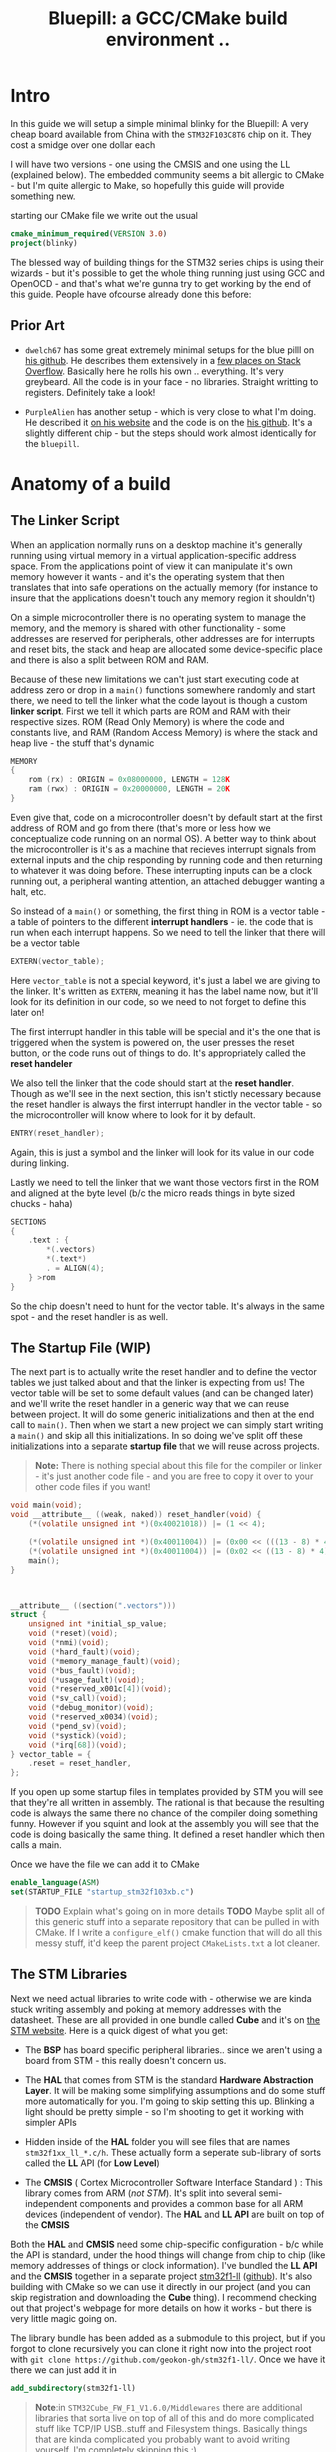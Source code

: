 #+TITLE: Bluepill: a GCC/CMake build environment ..
#+HTML_HEAD: <link rel="stylesheet" type="text/css" href="../static/worg.css" />
#+options: num:nil
# This will export a README.org file for Github, so that people that land in my repo know where to find the relevant webpage
#+BEGIN_SRC org :tangle README.org :exports none
  see description [[http://geokon-gh.github.io/bluepill/index.html][here]]
#+END_SRC

* Intro
In this guide we will setup a simple minimal blinky for the Bluepill: A very cheap board available from China with the =STM32F103C8T6= chip on it. They cost a smidge over one dollar each

[[file:bluepill.jpeg]]

I will have two versions - one using the CMSIS and one using the LL (explained below). The embedded community seems a bit allergic to CMake - but I'm quite allergic to Make, so hopefully this guide will provide something new.

starting our CMake file we write out the usual

#+BEGIN_SRC cmake :tangle CMakeLists.txt
  cmake_minimum_required(VERSION 3.0)
  project(blinky)
#+END_SRC

The blessed way of building things for the STM32 series chips is using their wizards - but it's possible to get the whole thing running just using GCC and OpenOCD - and that's what we're gunna try to get working by the end of this guide. People have ofcourse already done this before:

** Prior Art

- =dwelch67= has some great extremely minimal setups for the blue pilll on [[https://github.com/dwelch67/stm32_samples/tree/master/STM32F103C8T6][his github]]. He describes them extensively in a [[https://electronics.stackexchange.com/questions/30736/stm32f2-makefile-linker-script-and-start-up-file-combination-without-commercia][few places on Stack Overflow]]. Basically here he rolls his own .. everything. It's very greybeard. All the code is in your face - no libraries. Straight writting to registers. Definitely take a look!

- =PurpleAlien= has another setup - which is very close to what I'm doing. He described it [[https://www.purplealienplanet.com/node/69][on his website]] and the code is on the [[https://github.com/PurpleAlien/stm32-minimal][his github]]. It's a slightly different chip - but the steps should work almost identically for the =bluepill=.

* Anatomy of a build
** The Linker Script
When an application normally runs on a desktop machine it's generally running using virtual memory in a virtual application-specific address space. From the applications point of view it can manipulate it's own memory however it wants - and it's the operating system that then translates that into safe operations on the actually memory (for instance to insure that the applications doesn't touch any memory region it shouldn't)

On a simple microcontroller there is no operating system to manage the memory, and the memory is shared with other functionality - some addresses are reserved for peripherals, other addresses are for interrupts and reset bits, the stack and heap are allocated some device-specific place and there is also a split between ROM and RAM. 

Because of these new limitations we can't just start executing code at address zero  or drop in a ~main()~ functions somewhere randomly and start there, we need to tell the linker what the code layout is though a custom *linker script*. First we tell it which parts are ROM and RAM with their respective sizes. ROM (Read Only Memory) is where the code and constants live, and RAM (Random Access Memory) is where the stack and heap live - the stuff that's dynamic

#+BEGIN_SRC c :tangle STM32F103RBTx_FLASH.ld
MEMORY
{
    rom (rx) : ORIGIN = 0x08000000, LENGTH = 128K
    ram (rwx) : ORIGIN = 0x20000000, LENGTH = 20K
}
#+END_SRC

Even give that, code on a microcontroller doesn't by default start at the first address of ROM and go from there (that's more or less how we conceptualize code running on an normal OS). A better way to think about the microcontroller is it's as a machine that recieves interrupt signals from external inputs and the chip responding by running code and then returning to whatever it was doing before. These interrupting inputs can be a clock running out, a peripheral wanting attention, an attached debugger wanting a halt, etc.

So instead of a ~main()~ or something, the first thing in ROM is a vector table - a table of pointers to the different *interrupt handlers* - ie. the code that is run when each interrupt happens. So we need to tell the linker that there will be a vector table
#+BEGIN_SRC c :tangle STM32F103RBTx_FLASH.ld
EXTERN(vector_table);
#+END_SRC
Here ~vector_table~ is  not a special keyword, it's just a label we are giving to the linker. It's written as =EXTERN=, meaning it has the label name now, but it'll look for its definition in our code, so we need to not forget to define this later on!

The first interrupt handler in this table will be special and it's the one that is triggered when the system is powered on, the user presses the reset button, or the code runs out of things to do. It's appropriately called the *reset handeler*

We also tell the linker that the code should start at the *reset handler*. Though as we'll see in the next section, this isn't stictly necessary because the reset handler is always the first interrupt handler in the vector table - so the microcontroller will know where to look for it by default.
#+BEGIN_SRC c :tangle STM32F103RBTx_FLASH.ld
ENTRY(reset_handler);
#+END_SRC
Again, this is just a symbol and the linker will look for its value in our code during linking.

Lastly we need to tell the linker that we want those vectors first in the ROM and aligned at the byte level (b/c the micro reads things in byte sized chucks - haha)
#+BEGIN_SRC c :tangle STM32F103RBTx_FLASH.ld
SECTIONS
{
    .text : {
        *(.vectors)
        *(.text*)
        . = ALIGN(4);
    } >rom
}
#+END_SRC
So the chip doesn't need to hunt for the vector table. It's always in the same spot - and the reset handler is as well.

** The Startup File (WIP)

The next part is to actually write the reset handler and to define the vector tables we just talked about and that the linker is expecting from us! The vector table will be set to some default values (and can be changed later) and we'll write the reset handler in a generic way that we can reuse between project. It will do some generic initializations and then at the end call to ~main()~. Then when we start a new project we can simply start writing a ~main()~ and skip all this initializations. In so doing we've split off these initializations into a separate *startup file* that we will reuse across projects.

#+BEGIN_QUOTE
*Note:* There is nothing special about this file for the compiler or linker - it's just another code file - and  you are free to copy it over to your other code files if you want!
#+END_QUOTE
#+BEGIN_SRC c :tangle startup_stm32f103xb.c
  void main(void);
  void __attribute__ ((weak, naked)) reset_handler(void) {
      (*(volatile unsigned int *)(0x40021018)) |= (1 << 4);

      (*(volatile unsigned int *)(0x40011004)) |= (0x00 << (((13 - 8) * 4) + 2));
      (*(volatile unsigned int *)(0x40011004)) |= (0x02 << ((13 - 8) * 4));
      main();
  }



  __attribute__ ((section(".vectors")))
  struct {
      unsigned int *initial_sp_value;
      void (*reset)(void);
      void (*nmi)(void);
      void (*hard_fault)(void);
      void (*memory_manage_fault)(void);
      void (*bus_fault)(void);
      void (*usage_fault)(void);
      void (*reserved_x001c[4])(void);
      void (*sv_call)(void);
      void (*debug_monitor)(void);
      void (*reserved_x0034)(void);
      void (*pend_sv)(void);
      void (*systick)(void);
      void (*irq[68])(void);
  } vector_table = {
      .reset = reset_handler,
  };
#+END_SRC
If you open up some startup files in templates provided by STM you will see that they're all written in assembly. The rational is that because the resulting code is always the same there no chance of the compiler doing something funny. However if you squint and look at the assembly you will see that the code is doing basically the same thing. It defined a reset handler which then calls a main.

Once we have the file we can add it to CMake
#+BEGIN_SRC cmake :tangle CMakeLists.txt
  enable_language(ASM)
  set(STARTUP_FILE "startup_stm32f103xb.c")
#+END_SRC
#+BEGIN_QUOTE
*TODO* Explain what's going on in more details
*TODO* Maybe split all of this generic stuff into a separate repository that can be pulled in with CMake. If I write a ~configure_elf()~ cmake function that will do all this messy stuff, it'd keep the parent project =CMakeLists.txt= a lot cleaner. 
#+END_QUOTE
#+BEGIN_QUOTE
  *            This module performs:
  *                - Set the initial SP
  *                - Set the initial PC == Reset_Handler,
  *                - Set the vector table entries with the exceptions ISR address
  *                - Configure the clock system   
  *                - Branches to main in the C library (which eventually
  *                  calls main()).
#+END_QUOTE
** The STM Libraries

Next we need actual libraries to write code with - otherwise we are kinda stuck writing assembly and poking at memory addresses with the datasheet. These are all provided in one bundle called *Cube* and it's on [[https://www.st.com/content/st_com/en/products/embedded-software/mcus-embedded-software/stm32-embedded-software/stm32cube-mcu-packages/stm32cubef1.html][the STM website]]. Here is a quick digest of what you get:

- The *BSP* has board specific peripheral libraries.. since we aren't using a board from STM - this really doesn't concern us.

- The *HAL* that comes from STM is the standard *Hardware Abstraction Layer*. It will be making some simplifying assumptions and do some stuff more automatically for you. I'm going to skip setting this up. Blinking a light should be pretty simple - so I'm shooting to get it working with simpler APIs

- Hidden inside of the *HAL* folder you will see files that are names =stm32f1xx_ll_*.c/h=. These actually form a seperate sub-library of sorts called the  *LL* API (for *Low Level*)

- The *CMSIS* ( Cortex Microcontroller Software Interface Standard ) : This library comes from ARM (/not STM/). It's split into several semi-independent components and provides a common base for all ARM devices (independent of vendor). The *HAL* and *LL API* are built on top of the *CMSIS*

Both the *HAL* and *CMSIS* need some chip-specific configuration - b/c while the API is standard, under the hood things will change from chip to chip (like memory addresses of things or clock information). I've bundled the *LL API* and the *CMSIS* together in a separate project [[https://geokon-gh.github.io/stm32f1-ll/index.html][stm32f1-ll]] ([[https://github.com/geokon-gh/stm32f1-ll/][github]]). It's also building with CMake so we can use it directly in our project (and you can skip registration and downloading the *Cube* thing). I recommend checking out that project's webpage for more details on how it works - but there is very little magic going on. 

The library bundle has been added as a submodule to this project, but if you forgot to clone recursively you can clone it right now into the project root with ~git clone https://github.com/geokon-gh/stm32f1-ll/~. Once we have it there we can just add it in

#+BEGIN_SRC cmake :tangle CMakeLists.txt
add_subdirectory(stm32f1-ll)
#+END_SRC

#+BEGIN_QUOTE
*Note*:in ~STM32Cube_FW_F1_V1.6.0/Middlewares~ there are additional libraries that sorta live on top of all of this and do more complicated stuff like TCP/IP USB..stuff and Filesystem things. Basically things that are kinda complicated you probably want to avoid writing yourself. I'm completely skipping this :)
#+END_QUOTE
  
** Our blinky code (WIP)

Next we can write a little program to blink a light and put it into =/src/main.c=

TODO: Write my own :)
Ripped directly from https://github.com/satoshinm/pill_blink/blob/master/bare-metal/pill_blink.c for now...

#+BEGIN_SRC c :tangle src/main.c
  int main(void){
      while(1) {
          (*(volatile unsigned int *)(0x40011010)) = (1 << 13);
          for (int i = 0; i < 1000000; ++i) __asm__("nop");

          (*(volatile unsigned short *)(0x40011014)) = (1 << 13);
          for (int i = 0; i < 500000; ++i) __asm__("nop");
      }
  }
#+END_SRC
Once there we can just add it as a special executable into our cmake
#+BEGIN_SRC cmake :tangle CMakeLists.txt
  add_executable(${PROJECT_NAME}.elf ${STARTUP_FILE}
    src/main.c)
  target_include_directories(${PROJECT_NAME}.elf PUBLIC inc)
#+END_SRC
and then link it to our library
#+BEGIN_SRC cmake :tangle CMakeLists.txt
  target_link_libraries(${PROJECT_NAME}.elf ll )
#+END_SRC
** The toolchain

Now that we have the code to start up the chip and the code to blink a light we just need to specify the compiler and flags we will run. I'm building using =gcc-arm-none-eabi= and its associated tools. I did this on a Debian system where this version of gcc can be installed from the repository (name =gcc-arm-none-eabi=)

Canonically this is done in a separate file so that you can subsitute other possible toolchains (like for instance LLVM or custom versions of GCC). We won't be doing that here, but for the sake of convention I've written these configurations to a =toolchain.cmake=

#+BEGIN_SRC cmake :tangle toolchain.cmake
  set(CMAKE_SYSTEM_NAME Generic) # 'Generic' is used for embedded systems

  set(CMAKE_C_COMPILER arm-none-eabi-gcc)
  set(CMAKE_CXX_COMPILER arm-none-eabi-g++)
  set(CMAKE_ASM_COMPILER arm-none-eabi-gcc)

  # tells CMake not to try to link executables during its interal checks
  # things are not going to link properly without a linker script
  set(CMAKE_TRY_COMPILE_TARGET_TYPE STATIC_LIBRARY)

  set(CMAKE_OBJCOPY arm-none-eabi-objcopy)
  set(CMAKE_OBJDUMP arm-none-eabi-objdump)
  set(CMAKE_SIZE arm-none-eabi-size)
  set(CMAKE_DEBUGGER arm-none-eabi-gdb)
  set(CMAKE_DEBUGGER arm-none-eabi-gdb)
  set(CMAKE_CPPFILT arm-none-eabi-c++filt)
#+END_SRC
If you skip writing a toolchain file then CMake will default to the system compiler and things will start to slowly go wrong for you (it generally doesn't blow up into your face here)

Next we need to tell the linker what linker script to use (which is a bit ugly in CMake)

#+BEGIN_SRC cmake :tangle CMakeLists.txt
        set_target_properties(
          ${PROJECT_NAME}.elf
          PROPERTIES
          LINK_FLAGS
          "-T${PROJECT_SOURCE_DIR}/STM32F103RBTx_FLASH.ld \
           -Wl,--gc-sections \
           -Wl,-Map=${PROJECT_NAME}.map")
#+END_SRC

I'm appending this to the =CMakeLists.txt=, but it's maybe something that should be in the toolchain file.

I also added two more linker options (you can see it's a linker option b/c it starts with a =-Wl=)

- =--gc-sections= this tells the linker to remove unused code/data from the final executable. There is a pesky ~_exit()~ function referrence that will often get slipped into your executable by the compiler. B/c we are running on a microcontroller the code never exits (it can't quit and hand off executation to an OS after all!) so this exit needs to be removed by the linker. Otherwise the linker will complain you never defined an exit function.

- =-Map= prints a link map:
   + Where object files and symbols are mapped into memory.
   + How common symbols are allocated.
   + All archive members included in the link, with a mention of the symbol which caused the archive member to be brought in.

The link map is like a high-level overview of how your code looks like

More linker options are explained in details here: https://ftp.gnu.org/old-gnu/Manuals/ld-2.9.1/html_node/ld_3.html


We then also need to let the compiler know our target architecture and some compiler options (taken from [[https://github.com/PurpleAlien/stm32-minimal/blob/master/Makefile][PurpleAlien]])

#+BEGIN_SRC cmake :tangle CMakeLists.txt
  target_compile_options(${PROJECT_NAME}.elf PUBLIC
    -Wall 
    -g 
    -std=gnu99 
    -Os
    -mthumb
    -mcpu=cortex-m3
    -mfloat-abi=soft
    -mlittle-endian
    -ffunction-sections 
    -fdata-sections
    -Werror 
    -Wstrict-prototypes 
    -Warray-bounds 
    -fno-strict-aliasing 
    -Wno-unused-const-variable 
    -specs=nano.specs 
    -specs=nosys.specs)
#+END_SRC
*TODO* Explain all of these...

* Getting the code on the chip
** Building

At this point we have all the files we need to build the code, so just go to a new empty directory and run

#+BEGIN_SRC
  cmake -DCMAKE_TOOLCHAIN_FILE=path/to/source/toolchain.cmake /path/to/source/
  make
#+END_SRC

Now in the build directory you'll have some build garbage, the link map =blinky.map= and =blinky.elf= - which is the code/executable that we want to get onto the bluepill.

** OpenOCD
The standard open source software for flashing the bluepill is OpenOCD. On fancier/more-expensive boards there will be a secondary chip that helps you flash the microcontroller. But on cheaper and more practical chips this part is omitted (b/c in a sense it's a waste to have the same chip on every single board). So to flash the bluepill you will need something to do the flashing with. I'm using a knock off =ST-LINK v2= I purchased on Taobao. (note the wiring is in a different order on the board and programmer)

[[file:st-link.jpeg]]

OpenOCD will provide us with an abstraction layer. It will communicate over JTAG or SWD or something to the chip and present us with a standard GDB server. Once it's setup we don't need to deal with the particulars of the how the chip is flashed. We simply go into GDB and tell GDB to upload new code and everything happens automatically for us behind the scenes.

Ofcourse the trick is to setup OpenOCD first :)

The software setup is rather baroque and not very obvious - but the [[http://openocd.org/documentation/][documentation]] is very thorough. You start from the beginning and just read very carefully sequentially and it will all make sense. Fortunately for us - the hardware we're using is very standard so we can use some already provided templates. When I install OpenOCD on my Debian system through ~apt-get install openocd~ the templates are in =/usr/share/openocd/scripts/board/=. After browsing some similar boards (like the stm32f4disovery) you kinda get the picture of how the configuration file should look (*THESE VALUES CHANGE BETWEEN POINT RELEASE OF OPENOCD. DOUBLE CHECK IF YOU HAVE ISSUE*)

#+BEGIN_SRC c :tangle openocd.cfg
source [find interface/stlink-v2.cfg]

transport select hla_swd

source [find target/stm32f1x_stlink.cfg]

reset_config none
#+END_SRC

and we have this saved to a =openocd.cfg=. For convenience we should also tell CMake to copy this file over to the build directory (where we need it when running openocd)

#+BEGIN_SRC cmake :tangle CMakeLists.txt
file(COPY
  openocd.cfg
  DESTINATION
  ${CMAKE_BINARY_DIR})
#+END_SRC

Now in our build directory we simply run ~openocd~ are *root* and it should launch the GDB server. It automatically will detect the ST-LINK V2 USB device in your USB port and then connect to the chip you have connected up. If something is misconfigured of not connected you can piece it together from the errors it gives back to you. Once everything is working you should have an output that looks something like

#+BEGIN_SRC
$ openocd
Open On-Chip Debugger 0.10.0
Licensed under GNU GPL v2
For bug reports, read
        http://openocd.org/doc/doxygen/bugs.html
Info : auto-selecting first available session transport "hla_swd". To override use 'transport select <transport>'.
Info : The selected transport took over low-level target control. The results might differ compared to plain JTAG/SWD
adapter speed: 1000 kHz
adapter_nsrst_delay: 100
none separate
srst_only separate srst_nogate srst_open_drain connect_deassert_srst
Info : Unable to match requested speed 1000 kHz, using 950 kHz
Info : Unable to match requested speed 1000 kHz, using 950 kHz
Info : clock speed 950 kHz
Info : STLINK v2 JTAG v17 API v2 SWIM v4 VID 0x0483 PID 0x3748
Info : using stlink api v2
Info : Target voltage: 2.911807
Info : stm32f1x.cpu: hardware has 6 breakpoints, 4 watchpoints
#+END_SRC
.. and then it sorta just hangs\\
What's actually happening is that the GDB server is running in the background and you can connect to it.
#+BEGIN_QUOTE
*Note* I tried using the latest OpenOCD from the respository and it had some very weird unpredictable behavior (maybe was playing funny with my system OpenOCD). I'd look into this only if you system repository OpenOCD is older than 0.10.0 - b/c I've confirmed it works at this version

I also have strange power issue... it would on occassion not detect the chip or disconnect. I don't have any immediate suggestions other than turning it off and on again till it works..
#+END_QUOTE

** GDB

To test the GDB server you now need to make sure you have the right GDB installed. On Debian for some reason there is no ~arm-none-eabi-gdb~ package on testing/buster. So you can just install the whole GCC toolchain from ARM's website (assuming you're running on a x64 machine): https://developer.arm.com/open-source/gnu-toolchain/gnu-rm/downloads

Once you have it installed you need to run ~arm-none-eabi-gdb~ in our build directory and start a GDB session. The next few steps will connect to the OpenOCD server, stop the program running on it, unlock the chip, and load our new program

#+BEGIN_SRC 
> target remote localhost:3333
> monitor reset halt
> monitor stm32f1x unlock 0
> load blinky.elf
#+END_SRC

Then you can reset the chip and it should be running your code!


*** toolchain quirks
*Note:* Interestingly if I have my toolchain file pointing at the precompiled GCC files from ARM, my final =elf= file ends up looking different when I flash the chip

Using ARM's precompiled GCC =v.7.3.1= :
#+BEGIN_SRC
(gdb) load blinky.elf
Loading section .isr_vector, size 0x10c lma 0x8000000
Loading section .text, size 0x4bc lma 0x800010c
Loading section .rodata, size 0x4 lma 0x80005c8
Loading section .init_array, size 0x8 lma 0x80005cc
Loading section .fini_array, size 0x4 lma 0x80005d4
Loading section .data, size 0x434 lma 0x80005d8
Start address 0x800017c, load size 2572
Transfer rate: 10 KB/sec, 428 bytes/write.
#+END_SRC

Using the Debian repository GCC =v.6.3.1=:
#+BEGIN_SRC
(gdb) load blinky.elf
Loading section .isr_vector, size 0x10c lma 0x8000000
Loading section .text, size 0x52c lma 0x800010c
Loading section .rodata, size 0x4 lma 0x8000638
Loading section .init_array, size 0x8 lma 0x800063c
Loading section .fini_array, size 0x4 lma 0x8000644
Loading section .data, size 0x434 lma 0x8000648
Start address 0x80003e4, load size 2684
Transfer rate: 10 KB/sec, 447 bytes/write.
#+END_SRC
